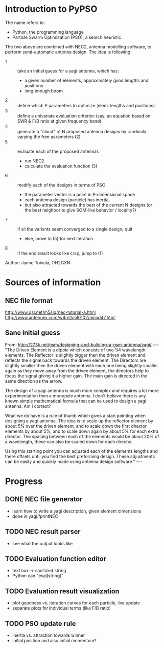 * Introduction to PyPSO

The name refers to:
- Python, the programming language
- Particle Swarm Optimization (PSO), a search heuristic

The two above are combined with NEC2, antenna modelling software, to perform
semi-automatic antenna design. The idea is following:
- 1 :: take an initial guess for a yagi antenna, which has: 
  - a given number of elements, approximately good lengths and positions
  - long enough boom
- 2 :: define which P parameters to optimize (elem. lengths and positions)
- 3 :: define a univariate evaluation criterion (say, an equation based on
       SWR & F/B ratio at given frequency band)
- 4 :: generate a "cloud" of N proposed antenna designs by randomly varying
       the free parameters (2)
- 5 :: evaluate each of the proposed antennas
  - run NEC2
  - calculate the evaluation function (3)
- 6 :: modify each of the designs in terms of PSO
  - the parameter vector is a point in P-dimensional space
  - each antenna design (particle) has inertia,
  - but also attracted towards the best of the current N designs 
    (or the best neighbor to give SOM-like behavior / locality?)
- 7 :: if all the variants seem converged to a single design, quit
  - else, move to (5) for next iteration
- 8 :: if the end result looks like crap, jump to (1)

Author: Janne Toivola, OH2GXN


* Sources of information

** NEC file format
http://www.qsl.net/m5aiq/nec-tutorial-a.html
http://www.antennex.com/w4rnl/col0102/amod47.html

** Sane initial guess
From: http://273k.net/gsm/designing-and-building-a-gsm-antenna/yagi/
----
"The Driven Element is a dipole which consists of two 1/4 wavelength
elements. The Reflector is slightly bigger then the driven element and
reflects the signal back towards the driven element. The Directors are
slightly smaller then the driven element with each one being slightly smaller
again as they move away from the driven element, the directors help to focus
the signal giving it a higher gain. The main gain is directed in the same
direction as the arrow.

The design of a yagi antenna is much more complex and requires a lot more
experimentation then a monopole antenna. I don't believe there is any known
simple mathematical formula that can be used to design a yagi antenna. Am I
correct?

What we do have is a rule of thumb which gives a start pointing when
designing a yagi antenna. The idea is to scale up the reflector element by
about 5% over the driven element, and to scale down the first director
elements by about 5%, and to scale down again by about 5% for each extra
director. The spacing between each of the elements would be about 20% of a
wavelength, these can also be scaled down for each director.

Using this starting point you can adjusted each of the elements lengths and
there offsets until you find the best preforming design. These adjustments
can be easily and quickly made using antenna design software."
----


* Progress
** DONE NEC file generator
- learn how to write a yagi description, given element dimensions
- done in yagi.fprintNEC
** TODO NEC result parser
- see what the output looks like
** TODO Evaluation function editor
- text box -> sanitized string
- Python can "eval(string)"
** TODO Evaluation result visualization
- plot goodness vs. iteration curves for each particle, live update
- separate plots for individual terms (like F/B ratio)
** TODO PSO update rule
- inertia vs. attraction towards winner
- initial position and also initial momentum?
